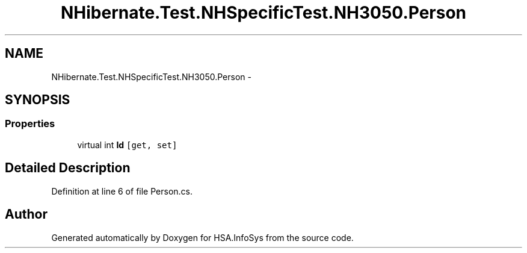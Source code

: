 .TH "NHibernate.Test.NHSpecificTest.NH3050.Person" 3 "Fri Jul 5 2013" "Version 1.0" "HSA.InfoSys" \" -*- nroff -*-
.ad l
.nh
.SH NAME
NHibernate.Test.NHSpecificTest.NH3050.Person \- 
.SH SYNOPSIS
.br
.PP
.SS "Properties"

.in +1c
.ti -1c
.RI "virtual int \fBId\fP\fC [get, set]\fP"
.br
.in -1c
.SH "Detailed Description"
.PP 
Definition at line 6 of file Person\&.cs\&.

.SH "Author"
.PP 
Generated automatically by Doxygen for HSA\&.InfoSys from the source code\&.
